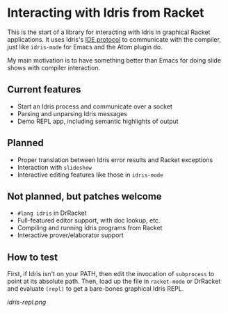 * Interacting with Idris from Racket

This is the start of a library for interacting with Idris in graphical
Racket applications. It uses Idris's [[http://docs.idris-lang.org/en/latest/reference/ide-protocol.html][IDE protocol]] to communicate with
the compiler, just like =idris-mode= for Emacs and the Atom plugin do.

My main motivation is to have something better than Emacs for doing
slide shows with compiler interaction.

** Current features
 - Start an Idris process and communicate over a socket
 - Parsing and unparsing Idris messages
 - Demo REPL app, including semantic highlights of output

** Planned
 - Proper translation between Idris error results and Racket
   exceptions
 - Interaction with =slideshow=
 - Interactive editing features like those in =idris-mode=

** Not planned, but patches welcome
 - =#lang idris= in DrRacket
 - Full-featured editor support, with doc lookup, etc.
 - Compiling and running Idris programs from Racket
 - Interactive prover/elaborator support

** How to test
First, if Idris isn't on your PATH, then edit the invocation of
=subprocess= to point at its absolute path. Then, load up the file in
=racket-mode= or DrRacket and evaluate =(repl)= to get a bare-bones
graphical Idris REPL.


[[idris-repl.png]]
